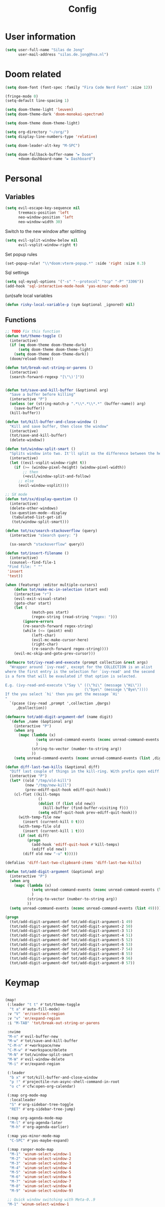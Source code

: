#+TITLE: Config

* User information
#+begin_src emacs-lisp
(setq user-full-name "Silas de Jong"
      user-mail-address "silas.de.jong@hva.nl")
#+end_src
* Doom related
#+begin_src emacs-lisp
(setq doom-font (font-spec :family "Fira Code Nerd Font" :size 12))

(fringe-mode 0)
(setq-default line-spacing 1)

(setq doom-theme-light 'leuven)
(setq doom-theme-dark 'doom-monokai-spectrum)

(setq doom-theme doom-theme-light)

(setq org-directory "~/org/")
(setq display-line-numbers-type 'relative)

(setq doom-leader-alt-key "M-SPC")

(setq doom-fallback-buffer-name "► Doom"
      +doom-dashboard-name "► Dashboard")
#+end_src

* Personal
** Variables
#+begin_src emacs-lisp
(setq evil-escape-key-sequence nil
      treemacs-position 'left
      neo-window-position 'left
      neo-window-width 30)
#+end_src

Switch to the new window after splitting
#+begin_src emacs-lisp
(setq evil-split-window-below nil
      evil-vsplit-window-right t)
#+end_src

Set popup rules
#+begin_src emacs-lisp
(set-popup-rule! "\\*doom:vterm-popup.*" :side 'right :size 0.3)
#+end_src

Sql settings
#+begin_src emacs-lisp
(setq sql-mysql-options '("-s" "--protocol" "tcp" "-P" "3306"))
(add-hook 'sql-interactive-mode-hook 'yas-minor-mode-on)
#+end_src

(un)safe local variables
#+begin_src emacs-lisp
(defun risky-local-variable-p (sym &optional _ignored) nil)
#+end_src
** Functions
#+begin_src emacs-lisp
;; TODO Fix this function
(defun tot/theme-toggle ()
  (interactive)
  (if (eq doom-theme doom-theme-dark)
      (setq doom-theme doom-theme-light)
    (setq doom-theme doom-theme-dark))
  (doom/reload-theme))

(defun tot/break-out-string-or-parens ()
  (interactive)
  (search-forward-regexp "[\"\)']"))


(defun tot/save-and-kill-buffer (&optional arg)
  "Save a buffer before killing"
  (interactive "P")
  (unless (or (string-match-p ".*\\*.*\\*.*" (buffer-name)) arg)
    (save-buffer))
  (kill-buffer))

(defun tot/kill-buffer-and-close-window ()
  "Kill and save buffer, then close the window"
  (interactive)
  (tot/save-and-kill-buffer)
  (delete-window))

(defun tot/window-split-smart ()
  "Splits window into two. It'll split so the difference between the height and the width of a window is as small as possible"
  (interactive)
  (let ((evil-vsplit-window-right t))
    (if (>= (window-pixel-height) (window-pixel-width))
        ;; then
        (+evil/window-split-and-follow)
      ;; else
      (evil-window-vsplit))))

;; SX mode
(defun tot/sx/display-question ()
  (interactive)
  (delete-other-windows)
  (sx-question-mode--display
   (tabulated-list-get-id)
   (tot/window-split-smart)))

(defun tot/sx/search-stackoverflow (query)
  (interactive "sSearch query: ")

  (sx-search "stackoverflow" query))

(defun tot/insert-filename ()
  (interactive)
  (counsel--find-file-1
 "Find file: " ""
 'insert
 'test))

(when (featurep! :editor multiple-cursors)
    (defun tot/make-mc-in-selection (start end)
    (interactive "r")
    (evil-exit-visual-state)
    (goto-char start)
    (let (
            (match-pos start)
            (regex-string (read-string "regex: ")))
        (ignore-errors
        (re-search-forward regex-string)
        (while (<= (point) end)
            (left-char)
            (evil-mc-make-cursor-here)
            (right-char)
            (re-search-forward regex-string))))
    (evil-mc-skip-and-goto-prev-cursor)))

(defmacro tot/ivy-read-and-execute (prompt collection &rest args)
  "Wrapper around `ivy-read', except for the COLLECTION is an alist
where the first entry is the selection for `ivy-read' and the second
is a form that will be evaulated if that option is selected.

E.g. (ivy-read-and-execute \"Say \" ((\"hi\" (message \"Hi\"))
                                    (\"bye\" (message \"Bye\"))))
If the you select `hi' then you get the message `Hi'
"
  `(pcase (ivy-read ,prompt ',collection ,@args)
     ,@collection))

(defmacro tot/add-digit-argument-def (name digit)
  `(defun ,name (&optional arg)
    (interactive "P")
    (when arg
      (mapc (lambda (x)
              (setq unread-command-events (nconc unread-command-events (list x)))
              )
            (string-to-vector (number-to-string arg))
            ))
    (setq unread-command-events (nconc unread-command-events (list ,digit)))))

(defun diff-last-two-kills (&optional diff)
  "Diff last couple of things in the kill-ring. With prefix open ediff."
  (interactive "P")
  (let* ((old "/tmp/old-kill")
         (new "/tmp/new-kill")
         (prev-ediff-quit-hook ediff-quit-hook))
    (cl-flet ((kill-temps
               ()
               (dolist (f (list old new))
                 (kill-buffer (find-buffer-visiting f)))
               (setq ediff-quit-hook prev-ediff-quit-hook)))
      (with-temp-file new
        (insert (current-kill 0 t)))
      (with-temp-file old
        (insert (current-kill 1 t)))
      (if (not diff)
          (progn
            (add-hook 'ediff-quit-hook #'kill-temps)
            (ediff old new))
        (diff old new "-u" t)))))

(defalias 'diff-last-two-clipboard-items 'diff-last-two-kills)

(defun tot/add-digit-argument (&optional arg)
  (interactive "P")
  (when arg
    (mapc (lambda (x)
            (setq unread-command-events (nconc unread-command-events (list x)))
            )
          (string-to-vector (number-to-string arg))
          ))
  (setq unread-command-events (nconc unread-command-events (list 49))))

(progn
  (tot/add-digit-argument-def tot/add-digit-argument-1 49)
  (tot/add-digit-argument-def tot/add-digit-argument-2 50)
  (tot/add-digit-argument-def tot/add-digit-argument-3 51)
  (tot/add-digit-argument-def tot/add-digit-argument-4 51)
  (tot/add-digit-argument-def tot/add-digit-argument-5 52)
  (tot/add-digit-argument-def tot/add-digit-argument-6 53)
  (tot/add-digit-argument-def tot/add-digit-argument-7 54)
  (tot/add-digit-argument-def tot/add-digit-argument-8 55)
  (tot/add-digit-argument-def tot/add-digit-argument-9 56)
  (tot/add-digit-argument-def tot/add-digit-argument-0 57))
#+end_src

#+RESULTS:
: tot/add-digit-argument-0

* Keymap
#+begin_src emacs-lisp

(map!
 (:leader "t t" #'tot/theme-toggle
  "t a" #'auto-fill-mode)
 :v "V" 'er/contract-region
 :v "v" 'er/expand-region
 :i "M-TAB" 'tot/break-out-string-or-parens

 :nvime
 "M-n" #'evil-buffer-new
 "M-w" #'tot/save-and-kill-buffer
 "C-M-n" #'+workspace/new
 "C-M-w" #'+workspace/delete
 "M-N" #'tot/window-split-smart
 "M-W" #'evil-window-delete
 "M-i" #'er/expand-region

 (:leader
  "b x" #'tot/kill-buffer-and-close-window
  "p !" #'projectile-run-async-shell-command-in-root
  "o c" #'cfw:open-org-calendar)

 (:map org-mode-map
  :localleader
  "S" #'org-sidebar-tree-toggle
  "RET" #'org-sidebar-tree-jump)

 (:map org-agenda-mode-map
  "M-l" #'org-agenda-later
  "M-h" #'org-agenda-earlier)

 (:map yas-minor-mode-map
  "C-SPC" #'yas-maybe-expand)

 (:map ranger-mode-map
  "M-1" 'winum-select-window-1
  "M-2" 'winum-select-window-2
  "M-3" 'winum-select-window-3
  "M-4" 'winum-select-window-4
  "M-5" 'winum-select-window-5
  "M-6" 'winum-select-window-6
  "M-7" 'winum-select-window-7
  "M-8" 'winum-select-window-8
  "M-9" 'winum-select-window-9)

 ;; Quick window switching with Meta-0..9
 "M-1" 'winum-select-window-1
 "M-2" 'winum-select-window-2
 "M-3" 'winum-select-window-3
 "M-4" 'winum-select-window-4
 "M-5" 'winum-select-window-5
 "M-6" 'winum-select-window-6
 "M-7" 'winum-select-window-7
 "M-8" 'winum-select-window-8
 "M-9" 'winum-select-window-9
 ;; "M-0" #'tot/neotree-toggle-function

 (:leader ;; Backup keybindings for in terminal mode
  "1" 'winum-select-window-1
  "2" 'winum-select-window-2
  "3" 'winum-select-window-3
  "4" 'winum-select-window-4
  "5" 'winum-select-window-5
  "6" 'winum-select-window-6
  "7" 'winum-select-window-7
  "8" 'winum-select-window-8
  "9" 'winum-select-window-9)

 ;; Quick workspace switch with Shift+Meta-0..9
 "C-M-1" '+workspace/switch-to-0
 "C-M-2" '+workspace/switch-to-1
 "C-M-3" '+workspace/switch-to-2
 "C-M-4" '+workspace/switch-to-3
 "C-M-5" '+workspace/switch-to-4
 "C-M-6" '+workspace/switch-to-5
 "C-M-7" '+workspace/switch-to-6
 "C-M-8" '+workspace/switch-to-7
 "C-M-9" '+workspace/switch-to-8
 "C-M-0" '+workspace/switch-to-9

 (:leader
  "b c" #'tot/save-and-kill-buffer
  "/" #'swiper
  "?" #'+default/search-project
  "s s" #'tot/sx/search-stackoverflow)

 :v
 "s" #'tot/make-mc-in-selection)

(map! :map sx-question-list-mode-map
      :n
      "RET" #'tot/sx/display-question
      :ni
      "TAB" #'other-window
      "q" #'kill-current-buffer)

(map! :map sx-question-mode-map
      :ni
      "q" #'kill-buffer-and-window
      "TAB" #'other-window
      :i
      "k" #'sx-question-mode-previous-section
      "j" #'sx-question-mode-next-section)
#+end_src

Windows hydra
#+begin_src emacs-lisp
(defhydra windows-hydra (:hint nil) ""
  ("s" split-window-below "Horizontal" :column "Splits")
  ("v" split-window-right "Vertical" :column "Splits")
  ("c" +workspace/close-window-or-workspace "Close")
  ("h" windmove-left "Left" :column "Switch window")
  ("l" windmove-right "Right" :column "Switch window")
  ("k" windmove-up "Up" :column "Switch window")
  ("j" windmove-down "Down" :column "Switch window")
  ("H" hydra-move-splitter-left "Left" :column "Resize")
  ("L" hydra-move-splitter-right "Up" :column "Resize")
  ("J" hydra-move-splitter-down "Down" :column "Resize")
  ("K" hydra-move-splitter-up "Up" :column "Resize")
  ("|" evil-window-set-width "Set width" :column "Resize")
  ("-" evil-window-set-width "Set height" :column "Resize")
  ("=" balance-windows "Balance" :column "Resize")
  ("p" previous-buffer "Previous" :column "Buffer")
  ("n" next-buffer "Next" :column "Buffer")
  ("b" ivy-switch-buffer "switch-buffer" :column "Buffer")
  ("f" find-file "find-file" :column "Buffer")
  ("K" kill-current-buffer "Kill" :column "Buffer")
  ("m" ace-swap-window "Swap buffers" :column "Buffer")
  ("M-h" evil-scroll-column-left "Left" :column "Adjustment")
  ("M-j" evil-scroll-line-down "Down" :column "Adjustment")
  ("M-k" evil-scroll-line-up "Up" :column "Adjustment")
  ("M-l" evil-scroll-column-right "Right" :column "Adjustment"))

(map! :leader "w ." 'windows-hydra/body)
#+end_src

* Packages
** persp-mode
#+begin_src emacs-lisp
(after! persp-mode
  (setq persp-emacsclient-init-frame-behaviour-override "main"))
#+end_src
** Winum
#+begin_src emacs-lisp
(after! 'winum
  (setq winum-scope 'visible))
#+end_src
** Projects
#+begin_src emacs-lisp
(use-package! projectile
  :config
  (setq projectile-project-search-path '("~/proj" "~/repos")
        projectile-require-project-root nil))
#+end_src
** Pretty symbols
#+begin_src emacs-lisp
(when (featurep! :ui pretty-code)
  (setq +pretty-code-symbols '(;; :name "»"
                               ;; :src_block "»"
                               ;; :src_block_end "«"
                               ;; :quote "“"
                               ;; :quote_end "”"
                               ;; :lambda "λ"
                               ;; :def "ƒ"
                               ;; :defun "ƒ"
                               ;; :composition "∘"
                               ;; :map "↦"
                               ;; :null "∅"
                               ;; :not "￢"
                               ;; :and "∧"
                               ;; :or "∨"
                               ;; :for "∀"
                               ;; :some "∃"
                               ;; :tuple "⨂"
                               ;; :dot "•"
                               ;; :begin_quote   "❮"
                               ;; :end_quote     "❯"
                               ;; :begin_export  "⯮"
                               ;; :end_export    "⯬"
                               :priority_a   "⬆"
                               :priority_b   "■"
                               :priority_c   "⬇"
                               ;; :em_dash       "—"
                               :property      "☸"
                               :properties    "⚙"
                               ;; :checkbox      "☐"
                               ;; :checkedbox    "☑"
                               )))
#+end_src

** Calc
#+begin_src emacs-lisp
(setq calc-algebraic-mode t)
#+end_src
** CalFW
#+begin_src emacs-lisp
;; (after! (org org-agenda)
;;   (map!
;;    (:leader
;;     "o c" #'cfw:open-org-calendar)
;;    (:map (cfw:calendar-mode-map cfw:org-custom-map cfw:org-schedule-map)
;;     "SPC" nil
;;     "q" #'kill-current-buffer)))
#+end_src
** Eshell
Fix Eshell company lags
#+begin_src emacs-lisp
(setq-hook! 'eshell-mode-hook company-idle-delay nil)
#+end_src

#+begin_src emacs-lisp
(when (featurep! :term eshell)
  (add-hook
   'eshell-mode-hook
   (lambda ()
     (setq pcomplete-cycle-completions nil)
     (yas-minor-mode-on))))

(defun tot/eshell-other-window ()
  "Open EShell in another window"
  (interactive)
  (tot/window-split-smart)
  (eshell))

(defun tot/eshell-insert-at-beginning ()
   "Goes to the beginning of prompt and goes into insert mode"
   (interactive)
   (when (eq major-mode 'eshell-mode)
     (eshell-bol)
     (evil-insert-line)))

(defalias 'eshell/o 'find-file)
(defalias 'eshell/sp 'find-file-other-window)
#+end_src
** Magit
#+begin_src emacs-lisp
(after! forge
  (add-to-list 'forge-alist
               '("gitlab.fdmci.hva.nl" "gitlab.fdmci.hva.nl/api/v4" "gitlab.fdmci.hva.nl" forge-gitlab-repository))

  (setq magit-repository-directories `(("~/repos/" . 1)
                                       ("~/proj/" . 1)))

  (add-hook 'focus-in-hook 'magit-refresh-all)

  ;; Add transient key to show issues currently assigned to myself
  (transient-replace-suffix 'forge-dispatch "m i" '(2 "m i" "Your issues" forge-list-assigned-issues))


  ;; For some godforsaken reason I have to manually revert some diff that was mentioned in an issue that they never fixed
  ;; https://github.com/magit/ghub/issues/155
  (defun ghub--url-encode-params (params)
    (mapconcat (lambda (param)
                 (pcase-let ((`(,key . ,val) param))
                   (concat (url-hexify-string (symbol-name key)) "="
                           (if (integerp val)
                               (number-to-string val)
                             (url-hexify-string val)))))
               params "&")))
#+end_src

Add some logical keybindings to smerge mode

#+begin_src emacs-lisp
;; (map! :map smerge-mode-map
;;       :localleader
;;       :n
;;       "n" #'smerge-next
;;       "p" #'smerge-prev
;;       :prefix ("k" . "keep")
;;       "k" #'smerge-keep-current
;;       "u" #'smerge-keep-upper
;;       "l" #'smerge-keep-lower)
#+end_src
** Org

#+begin_src emacs-lisp
(when (featurep! :lang org)
  (after! org
    (map! :map org-mode-map
          :localleader "C-e" 'org-edit-src-code)
    (setq org-startup-folded 'content
          org-agenda-inhibit-startup nil
          org-image-actual-width '(500)
          org-startup-with-inline-images t)))
#+end_src

To insert images in org mode from the clipboard
#+begin_src emacs-lisp
(setq-default org-download-image-dir "~/org/attachments")
#+end_src

*** org-roam :ATTACH:
:PROPERTIES:
:ID:       14fccfff-b7be-4cd1-a3fd-7f2b890d26ca
:END:
#+begin_src emacs-lisp
(when (featurep! :lang org)
  (after! org
    (setq org-roam-directory (expand-file-name "~/org"))
    (setq org-agenda-files '("~/org"))
    (push "~/org/daily" org-agenda-files)

    (map! :leader "'" #'org-roam-node-find)
    ))
#+end_src



[[attachment:_20220524_235322screenshot.png]]
#+begin_src emacs-lisp
(defadvice! yeet/org-roam-in-own-workspace-a (&rest _)
  "Open all roam buffers in there own workspace."
  :before #'org-roam-node-find
  :before #'org-roam-node-random
  :before #'org-roam-buffer-display-dedicated
  :before #'org-roam-buffer-toggle
  (when (featurep! :ui workspaces)
    (+workspace-switch "*roam*" t)))
#+end_src
**** org-roam-ui
#+begin_src emacs-lisp
(use-package! websocket
  :after org-roam)

(use-package! org-roam-ui
  :after org ;; or :after org
  ;;         normally we'd recommend hooking orui after org-roam, but since org-roam does not have
  ;;         a hookable mode anymore, you're advised to pick something yourself
  ;;         if you don't care about startup time, use
  ;;  :hook (after-init . org-roam-ui-mode)
  :config
  (setq org-roam-ui-sync-theme t
        org-roam-ui-follow t
        org-roam-ui-update-on-save t
        org-roam-ui-open-on-start t))

(after! org-roam-ui
  (org-roam-ui-follow-mode)
  (map! :leader "n r g" #'org-roam-ui-open
        :mode org-mode
        :localleader "m g" #'org-roam-ui-open))
#+end_src

*** Presentations
#+begin_src emacs-lisp
(defun dw/org-start-presentation ()
  (interactive)
  (org-tree-slide-mode 1)
  (setq text-scale-mode-amount 3)
  (text-scale-mode 1)
  (setq display-line-numbers nil))

(defun dw/org-end-presentation ()
  (interactive)
  (text-scale-mode 0)
  (org-tree-slide-mode 0)
  ;; (setq display-line-numbers )
  )

(use-package org-tree-slide
  :defer t
  :after org
  :commands org-tree-slide-mode
  :config
  (evil-define-key 'normal org-tree-slide-mode-map
    (kbd "q") 'dw/org-end-presentation
    (kbd "C-j") 'org-tree-slide-move-next-tree
    (kbd "C-k") 'org-tree-slide-move-previous-tree)
  (setq org-tree-slide-slide-in-effect nil
        org-tree-slide-activate-message "Presentation started."
        org-tree-slide-deactivate-message "Presentation ended."
        org-tree-slide-header t
        org-tree-slide-never-touch-face nil
        org-tree-slide-breadcrumbs " // "
        ))

(map! :after org
      :map org-mode-map
      :leader "tp" #'dw/org-start-presentation)
#+end_src

*** LaTeX
#+begin_src emacs-lisp
;; (after! org
;;   (setq org-latex-classes '("article"
;;                  "\\documentclass[11pt,a4paper]{article}
;; \\usepackage[utf8]{inputenc}
;; \\usepackage[T1]{fontenc}
;; \\usepackage{fixltx2e}
;; \\usepackage{graphicx}
;; \\usepackage{longtable}
;; \\usepackage{float}
;; \\usepackage{wrapfig}
;; \\usepackage{rotating}
;; \\usepackage[normalem]{ulem}
;; \\usepackage{amsmath}
;; \\usepackage{textcomp}
;; \\usepackage{marvosym}
;; \\usepackage{wasysym}
;; \\usepackage{amssymb}
;; \\usepackage{hyperref}
;; \\usepackage{mathpazo}
;; \\usepackage{color}
;; \\usepackage{enumerate}
;; \\definecolor{bg}{rgb}{0.95,0.95,0.95}
;; \\tolerance=1000
;;       [NO-DEFAULT-PACKAGES]
;;       [PACKAGES]
;;       [EXTRA]
;; \\linespread{1.1}
;; \\hypersetup{pdfborder=0 0 0}"
;;                  ("\\section{%s}" . "\\section*{%s}")
;;                  ("\\subsection{%s}" . "\\subsection*{%s}")
;;                  ("\\subsubsection{%s}" . "\\subsubsection*{%s}")
;;                  ("\\paragraph{%s}" . "\\paragraph*{%s}"))))
#+end_src

#+RESULTS:
#+begin_example
(article \documentclass[11pt,a4paper]{article}
\usepackage[utf8]{inputenc}
\usepackage[T1]{fontenc}
\usepackage{fixltx2e}
\usepackage{graphicx}
\usepackage{longtable}
\usepackage{float}
\usepackage{wrapfig}
\usepackage{rotating}
\usepackage[normalem]{ulem}
\usepackage{amsmath}
\usepackage{textcomp}
\usepackage{marvosym}
\usepackage{wasysym}
\usepackage{amssymb}
\usepackage{hyperref}
\usepackage{mathpazo}
\usepackage{color}
\usepackage{enumerate}
\definecolor{bg}{rgb}{0.95,0.95,0.95}
\tolerance=1000
      [NO-DEFAULT-PACKAGES]
      [PACKAGES]
      [EXTRA]
\linespread{1.1}
\hypersetup{pdfborder=0 0 0} (\section{%s} . \section*{%s}) (\subsection{%s} . \subsection*{%s}) (\subsubsection{%s} . \subsubsection*{%s}) (\paragraph{%s} . \paragraph*{%s}))
#+end_example


Load org-fragtog for live Latex previews
#+begin_src emacs-lisp
(add-hook 'org-mode-hook 'org-fragtog-mode)
#+end_src

Load org-modern for nice looking org documents
#+begin_src emacs-lisp
;; (add-hook 'org-mode-hook #'org-modern-mode)
#+end_src

*** Visuals
#+begin_src emacs-lisp
;; (after! org-superstar
;;   (setq org-superstar-headline-bullets-list '("◉" "○" "✸" "✿" "✤" "✜" "◆" "▶")
;;         org-superstar-prettify-item-bullets t ))
#+end_src

Nicer folding character
#+begin_src emacs-lisp
;; (after! org
;;   (setq org-ellipsis " ▾ "
;;         org-hide-leading-stars t
;;         org-priority-highest ?A
;;         org-priority-lowest ?E
;;         org-priority-faces
;;         '((?A . 'all-the-icons-red)
;;           (?B . 'all-the-icons-orange)
;;           (?C . 'all-the-icons-yellow)
;;           (?D . 'all-the-icons-green)
;;           (?E . 'all-the-icons-blue))))
#+end_src

#+begin_src emacs-lisp
(after! org
  (add-hook 'org-mode-hook 'org-modern-mode))
#+end_src
*** Todo's
#+begin_src emacs-lisp
(setq org-agenda-sorting-strategy '(todo-state-up priority-down))
#+end_src
*** Contacts
#+begin_src emacs-lisp
(after! org
  (setq org-contacts-files '("/home/silas/org/contacts.org")))
#+end_src
*** Capture
**** Create capture frame
Sadly the delete-other-windows doesn't work since ~org-capture~ isn't done yet. Curse you synchronous programming!
#+begin_src emacs-lisp
(defun tot/display-capture-frame ()
  (set-frame-size (selected-frame) 80 20)
  (org-capture)
  (delete-other-windows))
#+end_src

**** Templates
#+begin_src emacs-lisp
(after! org-capture
  ;;(load "~/.doom.d/org-imdb/org-imdb.el")

  (setq org-capture-templates
        (doct '(("Todo" :keys "t"
                 :file "~/org/todo.org"
                 :prepend t
                 :headline "Inbox"
                 :template ("* TODO %^{Description} %^G"
                            "%?"))
                ("Agenda" :keys "a"
                 :file "~/org/todo.org"
                 :prepend t
                 :headline "Agenda"
                 :template ("* %^{Description} %^G"
                            "%^T"
                            "%?"))
                ("Watchlist" :keys "w"
                 :file "~/org/watchlist.org"
                 :headline "Watchlist"
                 :immediate-finish t
                 :template ("* [ ] %^{Title}"))
                ("Watchlist with IMDB" :keys "W"
                 :file "~/org/watchlist.org"
                 :headline "Watchlist"
                 :immediate-finish t
                 :template ("* [ ] %(org-imdb-capture-title)"))
                ("Diary entry" :keys "d"
                 :file "~/org/diary.org"
                 :prepend t
                 :headline "Entries"
                 :template ("* %^t"
                            ":PROPERTIES:"
                            ":CREATED: %U"
                            ":END:"
                            "%?"))))))
#+end_src
*** Alerts
#+begin_src emacs-lisp
(require 'org-alert)

(org-alert-enable)
(setq alert-default-style 'notifications)
#+end_src
*** Super agenda
#+begin_src emacs-lisp
;; (after! org
;;   (require 'org-super-agenda)

;; (setq org-agenda-skip-scheduled-if-done t
;;       org-agenda-skip-deadline-if-done t
;;       org-agenda-include-deadlines t
;;       org-agenda-block-separator nil
;;       org-agenda-tags-column 80 ;; from testing this seems to be a good value
;;       org-agenda-compact-blocks t)

;; (setq org-agenda-custom-commands
;;  '(("o" "overview"
;;     ((agenda "" ((org-agenda-span 'day)
;;                  (org-super-agenda-groups
;;                   '((:name "Today"
;;                      :time-grid t
;;                      :date today
;;                      :todo "TODAY"
;;                      :order 1)
;;                     ))))
;;      (alltodo "" ((org-agenda-overriding-header "")
;;                   (org-super-agenda-groups
;;                    '(
;;                      (:name "Today"
;;                       :date today)
;;                      (:name "Due soon"
;;                       :deadline future)
;;                      (:name "Schedule"
;;                       :date t)
;;                      (:name "Todo's"
;;                       :todo ("START" "TODO"))
;;                      (:name "Projects"
;;                       :todo "PROJ")
;;                      (:discard (:anything))))))))))

;;   (org-super-agenda-mode)
;;   )
#+end_src
** W3M
#+begin_src emacs-lisp
(map! :map w3m-mode-map
      :i
      "j" #'w3m-next-anchor
      "k" #'w3m-previous-anchor
      "K" #'w3m-scroll-down
      "J" #'w3m-scroll-up
      "/" #'evil-search-forward
      "?" #'evil-search-backward
      "n" #'evil-search-next
      "N" #'evil-search-previous
      "M-/" #'swiper)
#+end_src
** emojify-mode
#+begin_src emacs-lisp
(after! emojify-mode
  (global-emojify-mode 1))
#+end_src
** Neotree
#+begin_src emacs-lisp
(when (featurep! :ui neotree)
    (defun winum-assign-0-to-neotree ()
    (when (string-match-p ".*NeoTree.*" (buffer-name)) 0))


    (defun tot/neotree-toggle-function ()
    (interactive)
    (if (neo-global--window-exists-p)
        (if (string-match-p ".\\*NeoTree\\*.*" (buffer-name))
            (neotree-hide)
            ;; else
            (winum-select-window-0))
        ;; else
        (+neotree/open)
        ))

    (setq winum-assign-functions '(winum-assign-0-to-neotree))
    (setq winum-auto-assign-0-to-minibuffer nil))
#+end_src
** Treemacs
#+begin_src emacs-lisp
(use-package! treemacs
  :config
  (setq treemacs-select-when-already-in-treemacs 'close
        treemacs-wrap-around nil
        treemacs-show-hidden-files nil)

  (map! :gni "M-0" 'treemacs-select-window
        :leader "0" 'treemacs-select-window))
#+end_src
** Dired
#+begin_src emacs-lisp
;; (add-hook 'ranger-mode-hook 'dired-filter-mode)
#+end_src
** Avy
Custom Avy commands
#+begin_src emacs-lisp
(defun tot/avy-goto-line-goto-word (&optional direction arg)
  "Jump to a word start on the current line only."
  (interactive "P")
  (if arg
      (let* ((beginning (save-excursion (pcase direction
                                          ("next" (evil-next-line arg))
                                          ("previous" (evil-previous-line arg)))
                                        (beginning-of-line)
                                        (point)))
             (end (save-excursion (pcase direction
                                    ("next" (evil-next-line arg))
                                    ("previous" (evil-previous-line arg)))
                                  (end-of-line)
                                  (point))))
        (avy-goto-word-0 nil beginning end))
    (progn (avy-goto-line)
           (avy-with avy-goto-word-0
             (avy-goto-word-0 nil (line-beginning-position) (line-end-position))))))

(defun tot/avy-goto-char-timer (&optional arg)
  "Read one or many consecutive chars and jump to the first one.
The window scope is determined by `avy-all-windows' (ARG negates it)."
  (interactive "P")
  (let ((avy-all-windows (if arg
                             (not avy-all-windows)
                           avy-all-windows)))
    (avy-with avy-goto-char-timer
      (setq avy--old-cands (avy--read-candidates))
      (if (> (length avy--old-cands) 1)
          (avy-process avy--old-cands)
        (goto-char (car (car (car avy--old-cands)))))
      (length avy--old-cands))))

#+end_src

Avy setup
#+begin_src emacs-lisp
(after! avy
  (setq avy-single-candidate-jump t)
  ;;(map! :n "M-f" 'tot/avy-goto-char-timer)
  (setq avy-timeout-seconds 0.3))

(map! :n
      ;; "M-f" 'tot/avy-goto-line-goto-word
      "M-f" 'avy-goto-char-2)
#+end_src

** Elfeed
#+begin_src emacs-lisp
(use-package! elfeed
  :config
    (map! :g
          :desc "Open Elfeed" :leader "o F" 'elfeed))
#+end_src

** Company
#+begin_src emacs-lisp

(map! :after company
 :map company-active-map
      "<tab>" 'yas-expand)

(setq company-backends '((company-files
                          company-capf))
      company-dabbrev-other-buffers nil)
#+end_src
** Java
#+begin_src emacs-lisp
(setenv "JAVA_HOME"  "/usr/lib/jvm/default")
(setq lsp-java-java-path "/usr/lib/jvm/default/bin/java")
#+end_src
#+begin_src emacs-lisp
;; (after! 'meghanda
;;   (map! :map meghanada-mode-map
;;         :localleader "c" 'meghanada-exec-main))
#+end_src

Scuffed way to create java projects
#+begin_src emacs-lisp
(defun tot/java/create-and-open-project ()
  (interactive)
  (let* ((project-name (ivy-read "Project name: " '()))
         (project-root (expand-file-name project-name "~/_projects"))
         (project-run-command (concat "mvn package && java -cp target/" project-name "-1.0-SNAPSHOT.jar com.tot.app.App")))
    (shell-command
     (concat "cd ~/_projects; mvn archetype:generate -DgroupId=com.tot.app -DartifactId=" project-name " -DarchetypeArtifactId=maven-archetype-quickstart -DarchetypeVersion=1.4 -DinteractiveMode=false"))
    (shell-command
     (concat "cd " project-root "; sed -i 's/1.7/11/g' pom.xml; git init"))
    (with-temp-file (expand-file-name ".dir-locals.el" project-root)
      (insert "((nil . ((projectile-project-run-cmd . \"" project-run-command "\"))))"))
    (+workspaces-switch-to-project-h project-root)
    ;; (find-file (expand-file-name  "src/main/java/com/tot/app/App.java" project-root))
    (delete-other-windows)
    ))
#+end_src

#+begin_src emacs-lisp
(after! lsp
  (map! :map lsp-ui-mode-map
        :n "RET" 'lsp-ui-sideline-apply-code-actions))
#+end_src

#+begin_src emacs-lisp
(after! meghanada

  (defun tot/java-meghanada-parse-pom ()
    (let* ((root doom-modeline--project-root)
           (parse-tree (assq 'project (xml-parse-file (concat root "pom.xml")))))
      `((project-root . ,doom-modeline--project-root)
        (group-id . ,(alist-get 'groupId
                                parse-tree))
        (name . ,(alist-get 'name
                            parse-tree))
        (artifact-id . ,(alist-get 'artifactId
                                   parse-tree)))))


  (defun tot/java-meghanada-compile-project ()
    (interactive)
    (let* ((properties (tot/java-meghanada-parse-pom))
           (default-directory (alist-get 'project-root properties)))
      (start-process "compile-java" "*tot java compile*" "mvn" "package")))

  (defun tot/java-meghanada-run-project ()
    (interactive)
    (let* ((properties (tot/java-meghanada-parse-pom))
           (default-directory (alist-get 'project-root properties))
           (artifact-id (alist-get 'artifact-id properties))
           (group-id (alist-get 'group-id properties)))
      (cd default-directory)
      (start-process "java -cp "
                     (concat "target " artifact-id " -1.0-SNAPSHOT.jar ")
                     (concat group-id ".App")))))
#+end_src
** aggressive indent
#+begin_src emacs-lisp
(add-hook 'lispy-mode-hook #'aggressive-indent-mode)
(add-hook 'css-mode-hook #'aggressive-indent-mode)
#+end_src
** Centaur tabs
#+begin_src emacs-lisp
(when (featurep! centaur-tabs)
  (use-package centaur-tabs
    :config
    (setq
     ;;centaur-tabs-style "rounded"
     ;; centaur-tabs-height "24"
     centaur-tabs-set-close-button nil
     centaur-tabs-set-modified-marker t)
    :hook
    (dired-mode . centaur-tabs-local-mode)))
#+end_src
** Clojure
#+begin_src emacs-lisp
(add-to-list 'auto-mode-alist '("\\.cljs\\.hl\\'" . clojurescript-mode))
#+end_src
** Hledger
#+begin_src emacs-lisp

(defun my/hledger-new-entry ()
  (interactive)
  (hledger-jentry)
  (insert (org-read-date) " ")
  (evil-insert-state))

(defun my/hledger-delete-transaction () ;; TODO
  (interactive)
  (mark-paragraph)
  (kill-region)
  (kill-line))

(use-package! hledger-mode
  :config
  (setq hledger-jfile (expand-file-name
                       "~/finance/2021.journal")
        hledger-show-expanded-report nil)
  (map! :map hledger-mode-map
        "C-j"                            #'hledger-forward-entry
        "C-k"                            #'hledger-backward-entry
        "M-k" :desc "increase amount"    #'hledger-increment-amount
        "M-j" :desc "decrease amount"    (cmd! (hledger-increment-amount -1))
        :localleader
        "vr"  :desc   "view next report" #'hledger-next-report
        "vo"  :desc "view overal report" #'hledger-overall-report
        "a"   :desc    "add a new entry" #'my/hledger-new-entry))
#+end_src
** Beancount-mode
#+begin_src emacs-lisp
(use-package! beancount-mode
  :after beancount-mode
  :config
  (add-to-list 'auto-mode-alist '("\\.beancount\\'" . beancount-mode)))
#+end_src

** haskell
#+begin_src emacs-lisp
(add-hook 'haskell-mode-hook #'lsp)
#+end_src

#+begin_src emacs-lisp
(setq haskell-process-wrapper-function
      (lambda (args) (apply 'nix-shell-command (nix-current-sandbox) args)))

#+end_src
** ng2-mode
#+begin_src emacs-lisp
(with-eval-after-load 'typescript-mode (add-hook 'typescript-mode-hook #'lsp))
#+end_src
** Fira-code-mode
#+begin_src emacs-lisp
;;(after! fira-code-mode
  ;;(global-fira-code-mode)
  ;;(fira-code-mode-set-font))
#+end_src
** direnv
#+begin_src emacs-lisp
(use-package! direnv
  :config
  (direnv-mode))
#+end_src
** python
#+begin_src emacs-lisp
(map! :mode python-mode
      :localleader "p" #'poetry)
#+end_src

** C++

#+begin_src emacs-lisp
(map! :map c++-mode-map
      :i "C-<tab>" #'yas-next-field-or-maybe-expand
      :desc "Make compile" :localleader :n "c" #'counsel-compile)
#+end_src

#+RESULTS:

** Nix
#+begin_src emacs-lisp
(add-hook 'nix-mode-hook #'lsp)
#+end_src

** Rust
#+begin_src emacs-lisp
;; (after! rustic
;;   (setq rustic-lsp-server 'rls))
#+end_src

** LSP
#+begin_src emacs-lisp
(after! lsp
  (setq lsp-ui-sideline-show-code-actions t))
#+end_src
** Tree-sitter
#+begin_src emacs-lisp
(use-package! tree-sitter
  :config
  ;; activate tree-sitter on any buffer containing code for which it has a parser available
  (global-tree-sitter-mode)
  ;; you can easily see the difference tree-sitter-hl-mode makes for python, ts or tsx
  ;; by switching on and off
  (add-hook 'tree-sitter-after-on-hook #'tree-sitter-hl-mode))

(use-package! tree-sitter-langs
  :after tree-sitter)
#+end_src
** Javascript/Typescript
#+begin_src emacs-lisp
(map! :map 'typescript-mode-map
      :leader "t i" #'lsp-ui-sideline-toggle-symbols-info)
#+end_src

Use prettier-emacs for file formatting in projects
#+begin_src emacs-lisp
(use-package! prettier-js
  :hook (web-mode . prettier-js-mode)
  :hook (js2-mode . prettier-js-mode)
  :hook (typescript-mode . prettier-js-mode)
  :hook (css-mode . prettier-js-mode))
#+end_src

* Hooks
#+begin_src emacs-lisp
(add-hook 'delete-frame-hook '+workspace/delete)
;;(add-hook 'emacs-startup-hook 'org-agenda-list)

(remove-hook! '(markdown-mode-hook
                TeX-mode-hook
                rst-mode-hook
                mu4e-compose-mode-hook
                message-mode-hook
                git-commit-mode-hook)
  #'flyspell-mode
  )
#+end_src
